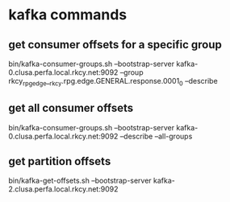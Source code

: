 * kafka commands
** get consumer offsets for a specific group
bin/kafka-consumer-groups.sh --bootstrap-server kafka-0.clusa.perfa.local.rkcy.net:9092 --group rkcy_rpg_edge__rkcy.rpg.edge.GENERAL.response.0001_0 --describe
** get all consumer offsets
bin/kafka-consumer-groups.sh --bootstrap-server kafka-0.clusa.perfa.local.rkcy.net:9092 --describe --all-groups
** get partition offsets
bin/kafka-get-offsets.sh --bootstrap-server kafka-2.clusa.perfa.local.rkcy.net:9092
